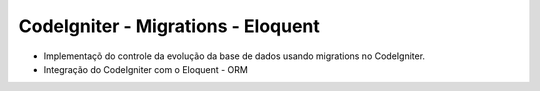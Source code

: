 ###################
CodeIgniter - Migrations - Eloquent
###################

* Implementaçõ do controle da evolução da base de dados usando migrations no CodeIgniter.
* Integração do CodeIgniter com o Eloquent - ORM 
